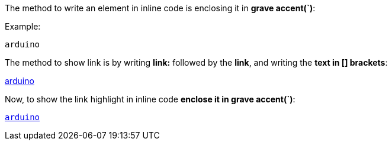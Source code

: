 The method to write an element in inline code is enclosing it in **grave accent(`)**:

Example:

`arduino`

The method to show link is by writing **link:** followed by the **link**, and writing the **text in [] brackets**:

link:www.arduino.cc[arduino]

Now, to show the link highlight in inline code **enclose it in grave accent(`)**:

`link:www.arduino.cc[arduino]`
